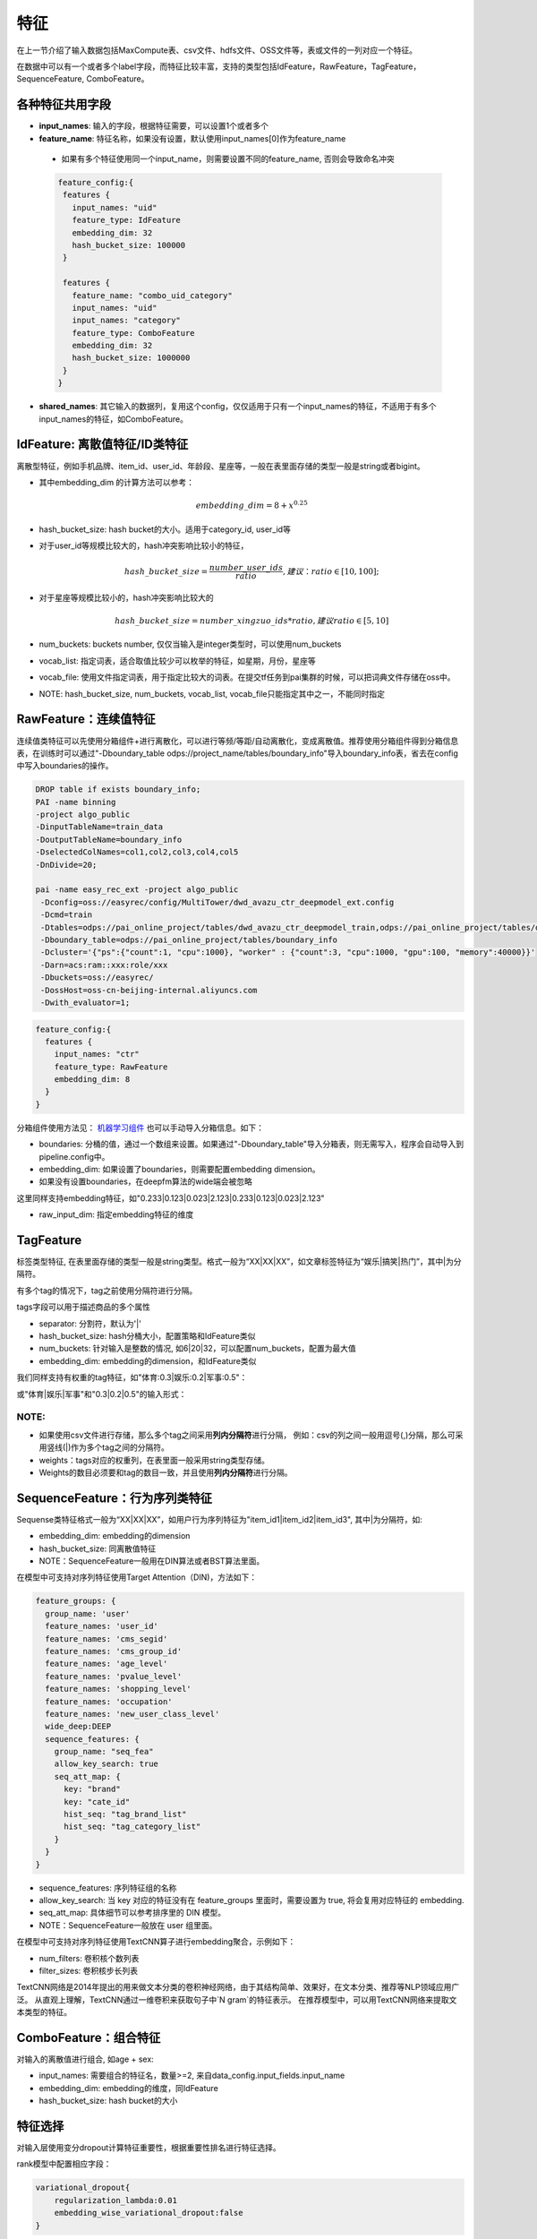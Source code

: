 特征
====

在上一节介绍了输入数据包括MaxCompute表、csv文件、hdfs文件、OSS文件等，表或文件的一列对应一个特征。

在数据中可以有一个或者多个label字段，而特征比较丰富，支持的类型包括IdFeature，RawFeature，TagFeature，SequenceFeature,
ComboFeature。

各种特征共用字段
----------------

-  **input\_names**: 输入的字段，根据特征需要，可以设置1个或者多个
-  **feature\_name**: 特征名称，如果没有设置，默认使用input\_names[0]作为feature\_name
  - 如果有多个特征使用同一个input\_name，则需要设置不同的feature\_name, 否则会导致命名冲突
  .. code:: protobuf

    feature_config:{
     features {
       input_names: "uid"
       feature_type: IdFeature
       embedding_dim: 32
       hash_bucket_size: 100000
     }

     features {
       feature_name: "combo_uid_category"
       input_names: "uid"
       input_names: "category"
       feature_type: ComboFeature
       embedding_dim: 32
       hash_bucket_size: 1000000
     }
    }

-  **shared\_names**:
   其它输入的数据列，复用这个config，仅仅适用于只有一个input\_names的特征，不适用于有多个input\_names的特征，如ComboFeature。

IdFeature: 离散值特征/ID类特征
------------------------------

离散型特征，例如手机品牌、item\_id、user\_id、年龄段、星座等，一般在表里面存储的类型一般是string或者bigint。

.. code:: protobuf
  feature_config:{
    features {
      input_names: "uid"
      feature_type: IdFeature
      embedding_dim: 32
      hash_bucket_size: 100000
    }

    features {
      input_names: "month"
      feature_type: IdFeature
      embedding_dim: 8
      num_buckets: 12
    }

    features {
      input_names: "weekday"
      feature_type: IdFeature
      embedding_dim: 8
      vocab_list: ["1", "2", "3", "4", "5", "6", "7"]
    }
  }

-  其中embedding\_dim 的计算方法可以参考：

   .. math::


        embedding\_dim=8+x^{0.25}


-  hash\_bucket\_size: hash bucket的大小。适用于category_id, user_id等

-  对于user\_id等规模比较大的，hash冲突影响比较小的特征，

   .. math::


          hash\_bucket\_size  = \frac{number\_user\_ids}{ratio},      建议：ratio \in [10,100];


-  对于星座等规模比较小的，hash冲突影响比较大的

   .. math::


          hash\_bucket\_size = number\_xingzuo\_ids * ratio,    建议 ratio \in [5,10]


-  num\_buckets: buckets number,
   仅仅当输入是integer类型时，可以使用num\_buckets

-  vocab\_list:
   指定词表，适合取值比较少可以枚举的特征，如星期，月份，星座等

-  vocab\_file:
   使用文件指定词表，用于指定比较大的词表。在提交tf任务到pai集群的时候，可以把词典文件存储在oss中。

-  NOTE: hash\_bucket\_size, num\_buckets, vocab\_list,
   vocab\_file只能指定其中之一，不能同时指定

RawFeature：连续值特征
----------------------

连续值类特征可以先使用分箱组件+进行离散化，可以进行等频/等距/自动离散化，变成离散值。推荐使用分箱组件得到分箱信息表，在训练时可以通过"-Dboundary\_table odps://project_name/tables/boundary\_info"导入boundary\_info表，省去在config中写入boundaries的操作。

.. code:: protobuf

   DROP table if exists boundary_info;
   PAI -name binning
   -project algo_public
   -DinputTableName=train_data
   -DoutputTableName=boundary_info
   -DselectedColNames=col1,col2,col3,col4,col5
   -DnDivide=20;

   pai -name easy_rec_ext -project algo_public
    -Dconfig=oss://easyrec/config/MultiTower/dwd_avazu_ctr_deepmodel_ext.config
    -Dcmd=train
    -Dtables=odps://pai_online_project/tables/dwd_avazu_ctr_deepmodel_train,odps://pai_online_project/tables/dwd_avazu_ctr_deepmodel_test
    -Dboundary_table=odps://pai_online_project/tables/boundary_info
    -Dcluster='{"ps":{"count":1, "cpu":1000}, "worker" : {"count":3, "cpu":1000, "gpu":100, "memory":40000}}'
    -Darn=acs:ram::xxx:role/xxx
    -Dbuckets=oss://easyrec/
    -DossHost=oss-cn-beijing-internal.aliyuncs.com
    -Dwith_evaluator=1;

.. code:: protobuf

  feature_config:{
    features {
      input_names: "ctr"
      feature_type: RawFeature
      embedding_dim: 8
    }
  }

分箱组件使用方法见： `机器学习组件 <https://help.aliyun.com/document_detail/54352.html>`_
也可以手动导入分箱信息。如下：

.. code:: protobuf
  feature_config:{
    features {
      input_names: "ctr"
      feature_type: RawFeature
      boundaries: [0.1, 0.2, 0.3, 0.4, 0.5, 0.6, 0.7, 0.8, 0.9, 1.0]
      embedding_dim: 8
    }
  }

-  boundaries: 分桶的值，通过一个数组来设置。如果通过"-Dboundary\_table"导入分箱表，则无需写入，程序会自动导入到pipeline.config中。
-  embedding\_dim: 如果设置了boundaries，则需要配置embedding dimension。
-  如果没有设置boundaries，在deepfm算法的wide端会被忽略


这里同样支持embedding特征，如"0.233\|0.123\|0.023\|2.123\|0.233\|0.123\|0.023\|2.123"

.. code:: protobuf
  feature_config:{
    features {
      input_names: "pic_emb"
      feature_type: RawFeature
      separator: '|'
      raw_input_dim: 8
    }
  }

- raw_input_dim: 指定embedding特征的维度

TagFeature
----------

标签类型特征,
在表里面存储的类型一般是string类型。格式一般为“XX\|XX\|XX”，如文章标签特征为“娱乐\|搞笑\|热门”，其中\|为分隔符。

有多个tag的情况下，tag之前使用分隔符进行分隔。

tags字段可以用于描述商品的多个属性

.. code:: protobuf
  feature_config:{
    features : {
       input_names: 'properties'
       feature_type: TagFeature
       separator: '|'
       hash_bucket_size: 100000
       embedding_dim: 24
    }
  }

-  separator: 分割符，默认为'\|'
-  hash\_bucket\_size: hash分桶大小，配置策略和IdFeature类似
-  num\_buckets: 针对输入是整数的情况,
   如6\|20\|32，可以配置num\_buckets，配置为最大值
-  embedding\_dim: embedding的dimension，和IdFeature类似

我们同样支持有权重的tag特征，如"体育:0.3\|娱乐:0.2\|军事:0.5"：

.. code:: protobuf
  feature_config:{
    features : {
       input_names: 'tag_kvs'
       feature_type: TagFeature
       separator: '|'
       kv_separator: ':'
       hash_bucket_size: 100000
       embedding_dim: 24
    }
  }
或"体育\|娱乐\|军事"和"0.3\|0.2\|0.5"的输入形式：

.. code:: protobuf
  feature_config:{
    features : {
       input_names: 'tags'
       input_names: 'tag_scores'
       feature_type: TagFeature
       separator: '|'
       hash_bucket_size: 100000
       embedding_dim: 24
    }
  }

NOTE:
~~~~~

-  如果使用csv文件进行存储，那么多个tag之间采用\ **列内分隔符**\ 进行分隔，
   例如：csv的列之间一般用逗号(,)分隔，那么可采用竖线(\|)作为多个tag之间的分隔符。
-  weights：tags对应的权重列，在表里面一般采用string类型存储。
-  Weights的数目必须要和tag的数目一致，并且使用\ **列内分隔符**\ 进行分隔。

SequenceFeature：行为序列类特征
-------------------------------

Sequense类特征格式一般为“XX\|XX\|XX”，如用户行为序列特征为"item\_id1\|item\_id2\|item\_id3",
其中\|为分隔符，如:

.. code:: protobuf
  feature_config:{
    features {
      input_names: "play_sequence"
      feature_type: SequenceFeature
      embedding_dim: 32
      hash_bucket_size: 100000
    }
  }

-  embedding\_dim: embedding的dimension
-  hash\_bucket\_size: 同离散值特征
-  NOTE：SequenceFeature一般用在DIN算法或者BST算法里面。

在模型中可支持对序列特征使用Target Attention（DIN)，方法如下：

.. code:: protobuf

  feature_groups: {
    group_name: 'user'
    feature_names: 'user_id'
    feature_names: 'cms_segid'
    feature_names: 'cms_group_id'
    feature_names: 'age_level'
    feature_names: 'pvalue_level'
    feature_names: 'shopping_level'
    feature_names: 'occupation'
    feature_names: 'new_user_class_level'
    wide_deep:DEEP
    sequence_features: {
      group_name: "seq_fea"
      allow_key_search: true
      seq_att_map: {
        key: "brand"
        key: "cate_id"
        hist_seq: "tag_brand_list"
        hist_seq: "tag_category_list"
      }
    }
  }
  
-  sequence_features: 序列特征组的名称
-  allow_key_search: 当 key 对应的特征没有在 feature_groups 里面时，需要设置为 true, 将会复用对应特征的 embedding.
-  seq_att_map: 具体细节可以参考排序里的 DIN 模型。
-  NOTE：SequenceFeature一般放在 user 组里面。

在模型中可支持对序列特征使用TextCNN算子进行embedding聚合，示例如下：

.. code:: protobuf
  feature_configs: {
    input_names: 'title'
    feature_type: SequenceFeature
    separator: ' '
    embedding_dim: 32
    hash_bucket_size: 10000
    sequence_combiner: {
      text_cnn: {
        filter_sizes: [2, 3, 4]
        num_filters: [16, 8, 8]
- num_filters: 卷积核个数列表
- filter_sizes: 卷积核步长列表

TextCNN网络是2014年提出的用来做文本分类的卷积神经网络，由于其结构简单、效果好，在文本分类、推荐等NLP领域应用广泛。
从直观上理解，TextCNN通过一维卷积来获取句子中`N gram`的特征表示。
在推荐模型中，可以用TextCNN网络来提取文本类型的特征。


ComboFeature：组合特征
----------------------

对输入的离散值进行组合, 如age + sex:

.. code:: protobuf
  feature_config:{
    features {
        input_names: ["age", "sex"]
        feature_name: "combo_age_sex"
        feature_type: ComboFeature
        embedding_dim: 16
        hash_bucket_size: 1000
    }
  }

-  input\_names: 需要组合的特征名，数量>=2,
   来自data\_config.input\_fields.input\_name
-  embedding\_dim: embedding的维度，同IdFeature
-  hash\_bucket\_size: hash bucket的大小

特征选择
------
对输入层使用变分dropout计算特征重要性，根据重要性排名进行特征选择。

rank模型中配置相应字段：

.. code:: protobuf

    variational_dropout{
        regularization_lambda:0.01
        embedding_wise_variational_dropout:false
    }

-  regularization\_lambda: 变分dropout层的正则化系数设置
-  embedding\_wise\_variational\_dropout: 变分dropout层维度是否为embedding维度（true：embedding维度；false：feature维度；默认false）






分隔符
------

列间分隔符
~~~~~~~~~~

-  csv文件默认采用半角逗号作为分隔符
-  可以自定义分隔符，对应需要修改data\_config的separator字段

列内分隔符
~~~~~~~~~~

-  TagFeature和SequenceFeature特征需要用到列内分隔符，默认是\|
-  可以自定义，对应需要修改feature\_config的separator字段
